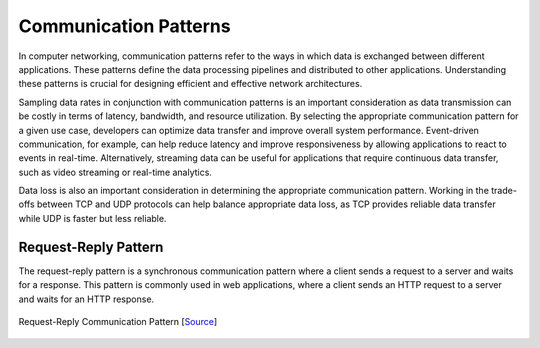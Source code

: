 ######################
Communication Patterns
######################

In computer networking, communication patterns refer to the ways in which data is exchanged between different applications. These patterns define the data processing pipelines and distributed to other applications. Understanding these patterns is crucial for designing efficient and effective network architectures.

Sampling data rates in conjunction with communication patterns is an important consideration as data transmission can be costly in terms of latency, bandwidth, and resource utilization. By selecting the appropriate communication pattern for a given use case, developers can optimize data transfer and improve overall system performance. Event-driven communication, for example, can help reduce latency and improve responsiveness by allowing applications to react to events in real-time. Alternatively, streaming data can be useful for applications that require continuous data transfer, such as video streaming or real-time analytics.

Data loss is also an important consideration in determining the appropriate communication pattern. Working in the trade-offs between TCP and UDP protocols can help balance appropriate data loss, as TCP provides reliable data transfer while UDP is faster but less reliable.

Request-Reply Pattern
=====================

The request-reply pattern is a synchronous communication pattern where a client sends a request to a server and waits for a response. This pattern is commonly used in web applications, where a client sends an HTTP request to a server and waits for an HTTP response.

.. figure:: assets/pattern-request-reply.png
    :alt: Request-Reply Pattern
    :align: center

    Request-Reply Communication Pattern [`Source <https://zguide.zeromq.org/docs/chapter1/>`__]